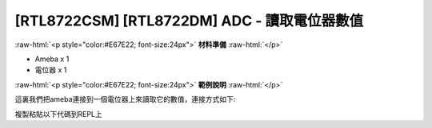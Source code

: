 .. amebaDocs documentation master file, created by
   sphinx-quickstart on Fri Dec 18 01:57:15 2020.
   You can adapt this file completely to your liking, but it should at least
   contain the root `toctree` directive.

##################################################
[RTL8722CSM] [RTL8722DM] ADC - 讀取電位器數值
##################################################

.. role:: raw-html(raw)
   :format: html

:raw-html:`<p style="color:#E67E22; font-size:24px">`
**材料準備**
:raw-html:`</p>`

* Ameba x 1 
* 電位器 x 1

:raw-html:`<p style="color:#E67E22; font-size:24px">`
**範例說明**
:raw-html:`</p>`

這裏我們把ameba連接到一個電位器上來讀取它的數值，連接方式如下:

|image1|

複製粘貼以下代碼到REPL上

.. code-block:: python
   :linenos:

   import socket
   a = ADC(0)
   a.read()

.. |image1| image:: ../media/examples/imageADC.jpg
   :width: 1320
   :height: 987
   :scale: 50 %
